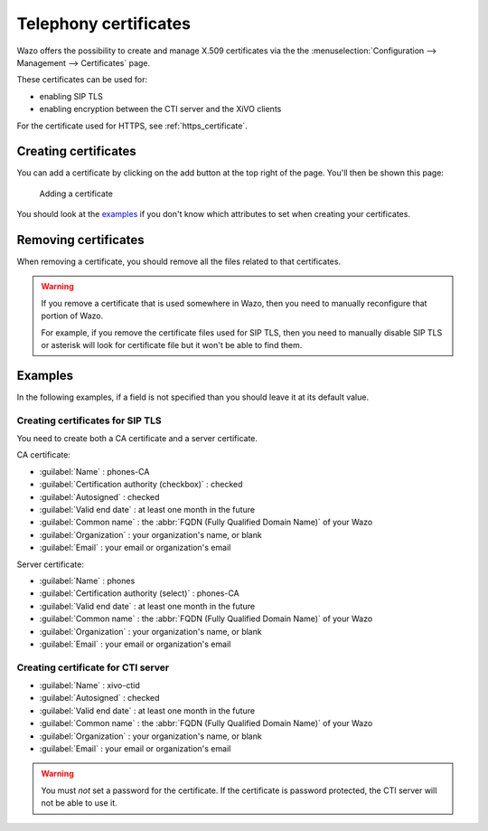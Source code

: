 .. _telephony_certificates:

**********************
Telephony certificates
**********************

Wazo offers the possibility to create and manage X.509 certificates via the
the :menuselection:`Configuration --> Management --> Certificates` page.

These certificates can be used for:

* enabling SIP TLS
* enabling encryption between the CTI server and the XiVO clients

For the certificate used for HTTPS, see :ref:`https_certificate`.


Creating certificates
=====================

You can add a certificate by clicking on the add button at the top right of the page.
You'll then be shown this page:

.. figure:: certificates-add.png
   :scale: 85%

   Adding a certificate

You should look at the `examples`_ if you don't know which attributes to set
when creating your certificates.


Removing certificates
=====================

When removing a certificate, you should remove all the files related to that
certificates.

.. warning::
   If you remove a certificate that is used somewhere in Wazo, then you need
   to manually reconfigure that portion of Wazo.
   
   For example, if you remove the certificate files used for SIP TLS, then you need to
   manually disable SIP TLS or asterisk will look for certificate file but it won't
   be able to find them.


Examples
========

In the following examples, if a field is not specified than you should leave it
at its default value.


Creating certificates for SIP TLS
---------------------------------

You need to create both a CA certificate and a server certificate.

CA certificate:

* :guilabel:`Name` : phones-CA
* :guilabel:`Certification authority (checkbox)` : checked
* :guilabel:`Autosigned` : checked
* :guilabel:`Valid end date` : at least one month in the future
* :guilabel:`Common name` : the :abbr:`FQDN (Fully Qualified Domain Name)` of your Wazo
* :guilabel:`Organization` : your organization's name, or blank
* :guilabel:`Email` : your email or organization's email

Server certificate:

* :guilabel:`Name` : phones
* :guilabel:`Certification authority (select)` : phones-CA
* :guilabel:`Valid end date` : at least one month in the future
* :guilabel:`Common name` : the :abbr:`FQDN (Fully Qualified Domain Name)` of your Wazo
* :guilabel:`Organization` : your organization's name, or blank
* :guilabel:`Email` : your email or organization's email


Creating certificate for CTI server
-----------------------------------

* :guilabel:`Name` : xivo-ctid
* :guilabel:`Autosigned` : checked
* :guilabel:`Valid end date` : at least one month in the future
* :guilabel:`Common name` : the :abbr:`FQDN (Fully Qualified Domain Name)` of your Wazo
* :guilabel:`Organization` : your organization's name, or blank
* :guilabel:`Email` : your email or organization's email

.. warning::
   You must *not* set a password for the certificate. If the certificate is
   password protected, the CTI server will not be able to use it.
